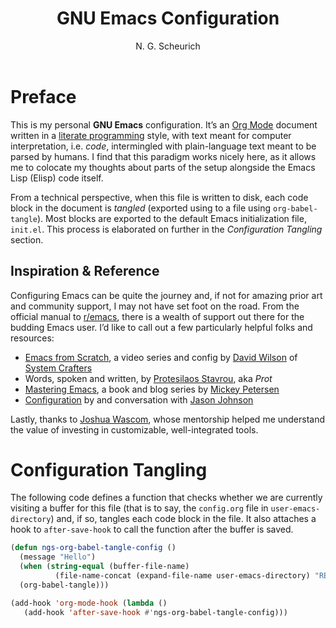 #+TITLE: GNU Emacs Configuration
#+AUTHOR: N. G. Scheurich
#+EMAIL: nick@scheurich.haus
#+PROPERTY: header-args :tangle ./init.el

* Preface
This is my personal *GNU Emacs* configuration. It’s an [[https://orgmode.org/][Org Mode]]
document written in a [[https://en.wikipedia.org/wiki/Literate_programming][literate programming]] style, with text meant for
computer interpretation, i.e. /code/, intermingled with plain-language
text meant to be parsed by humans. I find that this paradigm works
nicely here, as it allows me to colocate my thoughts about parts of
the setup alongside the Emacs Lisp (Elisp) code itself.

From a technical perspective, when this file is written to disk, each
code block in the document is /tangled/ (exported using to a file
using ~org-babel-tangle~). Most blocks are exported to the default
Emacs initialization file, =init.el=. This process is elaborated on
further in the [[*Configuration Tangling][Configuration Tangling]] section.

** Inspiration & Reference
Configuring Emacs can be quite the journey and, if not for amazing
prior art and community support, I may not have set foot on the
road. From the official manual to [[https://www.reddit.com/r/emacs/][r/emacs]], there is a wealth of
support out there for the budding Emacs user. I’d like to call out a
few particularly helpful folks and resources:

- [[https://github.com/daviwil/emacs-from-scratch][Emacs from Scratch]], a video series and config by [[https://daviwil.com/][David Wilson]] of [[https://youtube.com/c/SystemCrafters][System Crafters]]
- Words, spoken and written, by [[https://protesilaos.com/emacs/][Protesilaos Stavrou]], aka /Prot/
- [[https://www.masteringemacs.org/][Mastering Emacs]], a book and blog series by [[https://www.masteringemacs.org/about][Mickey Petersen]]
- [[https://github.com/jasonmj/.emacs.d][Configuration]] by and conversation with [[https://github.com/jasonmj][Jason Johnson]]

Lastly, thanks to [[https://github.com/jkwascom][Joshua Wascom]], whose mentorship helped me understand
the value of investing in customizable, well-integrated tools.

* Configuration Tangling
The following code defines a function that checks whether we are
currently visiting a buffer for this file (that is to say, the
=config.org= file in ~user-emacs-directory~) and, if so, tangles each
code block in the file. It also attaches a hook to ~after-save-hook~
to call the function after the buffer is saved.

#+begin_src emacs-lisp
  (defun ngs-org-babel-tangle-config ()
    (message "Hello")
    (when (string-equal (buffer-file-name)
			(file-name-concat (expand-file-name user-emacs-directory) "README.org"))
	(org-babel-tangle)))

  (add-hook 'org-mode-hook (lambda ()
     (add-hook 'after-save-hook #'ngs-org-babel-tangle-config)))
#+end_src

